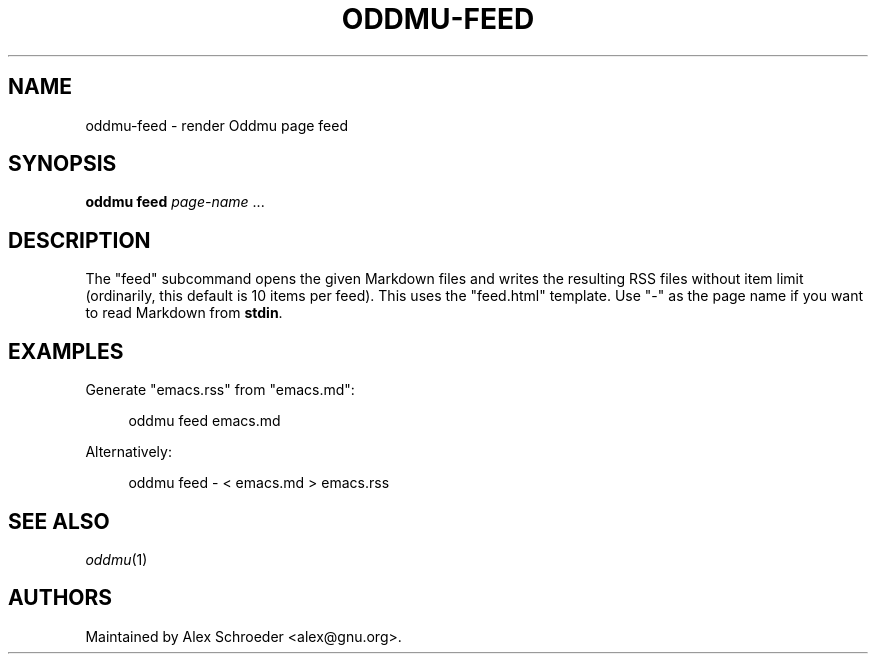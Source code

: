 .\" Generated by scdoc 1.11.3
.\" Complete documentation for this program is not available as a GNU info page
.ie \n(.g .ds Aq \(aq
.el       .ds Aq '
.nh
.ad l
.\" Begin generated content:
.TH "ODDMU-FEED" "1" "2025-08-31"
.PP
.SH NAME
.PP
oddmu-feed - render Oddmu page feed
.PP
.SH SYNOPSIS
.PP
\fBoddmu feed\fR \fIpage-name\fR .\&.\&.\&
.PP
.SH DESCRIPTION
.PP
The "feed" subcommand opens the given Markdown files and writes the resulting
RSS files without item limit (ordinarily, this default is 10 items per feed).\&
This uses the "feed.\&html" template.\& Use "-" as the page name if you want to read
Markdown from \fBstdin\fR.\&
.PP
.SH EXAMPLES
.PP
Generate "emacs.\&rss" from "emacs.\&md":
.PP
.nf
.RS 4
oddmu feed emacs\&.md
.fi
.RE
.PP
Alternatively:
.PP
.nf
.RS 4
oddmu feed - < emacs\&.md > emacs\&.rss
.fi
.RE
.PP
.SH SEE ALSO
.PP
\fIoddmu\fR(1)
.PP
.SH AUTHORS
.PP
Maintained by Alex Schroeder <alex@gnu.\&org>.\&
